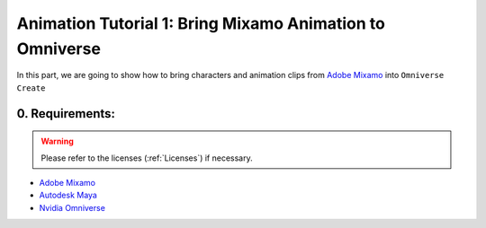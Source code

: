 Animation Tutorial 1: Bring Mixamo Animation to Omniverse
====================================================================

In this part, we are going to show how to bring characters and animation clips from `Adobe Mixamo <https://www.mixamo.com/#/>`_ into ``Omniverse Create``

0. Requirements:
#######################################

.. warning::

    Please refer to the licenses (:ref:`Licenses`) if necessary.

* `Adobe Mixamo <https://www.mixamo.com/#/>`_
* `Autodesk Maya <https://www.autodesk.com/products/maya/overview>`_
* `Nvidia Omniverse <https://www.nvidia.com/en-us/omniverse/>`_
